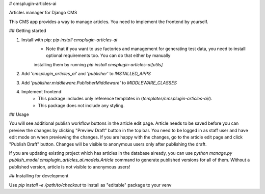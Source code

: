 # cmsplugin-articles-ai

Articles manager for Django CMS

This CMS app provides a way to manage articles. You need to implement the frontend by yourself.

## Getting started

1. Install with pip: `pip install cmsplugin-articles-ai`
    - Note that if you want to use factories and management for generating test data, you need to install optional requirements too. You can do that either by manually
    installing them by running `pip install cmsplugin-articles-ai[utils]`
2. Add `'cmsplugin_articles_ai'` and `'publisher'` to `INSTALLED_APPS`
3. Add `'publisher.middleware.PublisherMiddleware'` to `MIDDLEWARE_CLASSES`
4. Implement frontend
    - This package includes only reference templates in (`templates/cmsplugin-articles-ai/`).
    - This package does not include any styling.

## Usage

You will see additional publish workflow buttons in the article edit page.
Article needs to be saved before you can preview the changes by clicking "Preview Draft" button
in the top bar. You need to be logged in as staff user and have edit mode on when previewing the changes.
If you are happy with the changes, go to the article edit page and click "Publish Draft" button.
Changes will be visible to anonymous users only after publishing the draft.

If you are updating existing project which has articles in the database already, you can use
`python manage.py publish_model cmsplugin_articles_ai.models.Article` command to generate
published versions for all of them. Without a published version, article is not visible
to anonymous users!

## Installing for development

Use `pip install -e /path/to/checkout` to install as "editable" package to your venv


